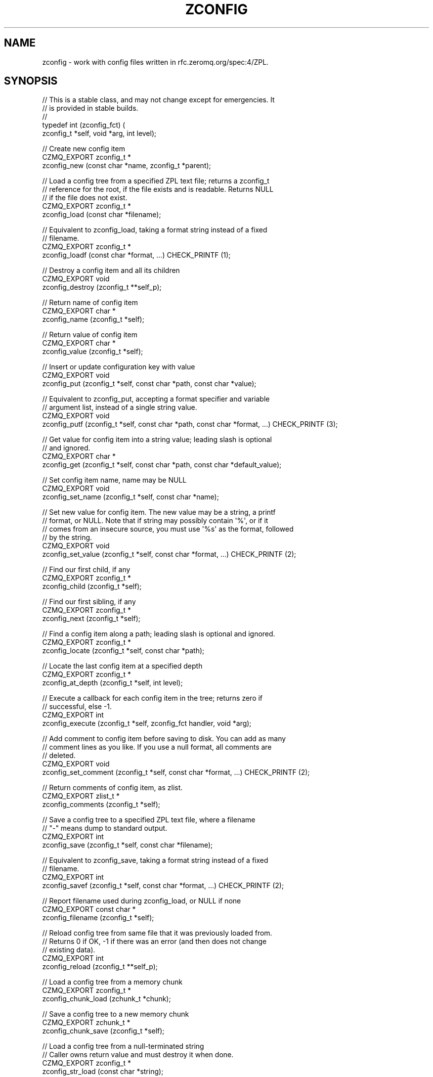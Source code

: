 '\" t
.\"     Title: zconfig
.\"    Author: [see the "AUTHORS" section]
.\" Generator: DocBook XSL Stylesheets v1.76.1 <http://docbook.sf.net/>
.\"      Date: 12/31/2016
.\"    Manual: CZMQ Manual
.\"    Source: CZMQ 4.0.2
.\"  Language: English
.\"
.TH "ZCONFIG" "3" "12/31/2016" "CZMQ 4\&.0\&.2" "CZMQ Manual"
.\" -----------------------------------------------------------------
.\" * Define some portability stuff
.\" -----------------------------------------------------------------
.\" ~~~~~~~~~~~~~~~~~~~~~~~~~~~~~~~~~~~~~~~~~~~~~~~~~~~~~~~~~~~~~~~~~
.\" http://bugs.debian.org/507673
.\" http://lists.gnu.org/archive/html/groff/2009-02/msg00013.html
.\" ~~~~~~~~~~~~~~~~~~~~~~~~~~~~~~~~~~~~~~~~~~~~~~~~~~~~~~~~~~~~~~~~~
.ie \n(.g .ds Aq \(aq
.el       .ds Aq '
.\" -----------------------------------------------------------------
.\" * set default formatting
.\" -----------------------------------------------------------------
.\" disable hyphenation
.nh
.\" disable justification (adjust text to left margin only)
.ad l
.\" -----------------------------------------------------------------
.\" * MAIN CONTENT STARTS HERE *
.\" -----------------------------------------------------------------
.SH "NAME"
zconfig \- work with config files written in rfc\&.zeromq\&.org/spec:4/ZPL\&.
.SH "SYNOPSIS"
.sp
.nf
//  This is a stable class, and may not change except for emergencies\&. It
//  is provided in stable builds\&.
//
typedef int (zconfig_fct) (
    zconfig_t *self, void *arg, int level);

//  Create new config item
CZMQ_EXPORT zconfig_t *
    zconfig_new (const char *name, zconfig_t *parent);

//  Load a config tree from a specified ZPL text file; returns a zconfig_t
//  reference for the root, if the file exists and is readable\&. Returns NULL
//  if the file does not exist\&.
CZMQ_EXPORT zconfig_t *
    zconfig_load (const char *filename);

//  Equivalent to zconfig_load, taking a format string instead of a fixed
//  filename\&.
CZMQ_EXPORT zconfig_t *
    zconfig_loadf (const char *format, \&.\&.\&.) CHECK_PRINTF (1);

//  Destroy a config item and all its children
CZMQ_EXPORT void
    zconfig_destroy (zconfig_t **self_p);

//  Return name of config item
CZMQ_EXPORT char *
    zconfig_name (zconfig_t *self);

//  Return value of config item
CZMQ_EXPORT char *
    zconfig_value (zconfig_t *self);

//  Insert or update configuration key with value
CZMQ_EXPORT void
    zconfig_put (zconfig_t *self, const char *path, const char *value);

//  Equivalent to zconfig_put, accepting a format specifier and variable
//  argument list, instead of a single string value\&.
CZMQ_EXPORT void
    zconfig_putf (zconfig_t *self, const char *path, const char *format, \&.\&.\&.) CHECK_PRINTF (3);

//  Get value for config item into a string value; leading slash is optional
//  and ignored\&.
CZMQ_EXPORT char *
    zconfig_get (zconfig_t *self, const char *path, const char *default_value);

//  Set config item name, name may be NULL
CZMQ_EXPORT void
    zconfig_set_name (zconfig_t *self, const char *name);

//  Set new value for config item\&. The new value may be a string, a printf
//  format, or NULL\&. Note that if string may possibly contain \*(Aq%\*(Aq, or if it
//  comes from an insecure source, you must use \*(Aq%s\*(Aq as the format, followed
//  by the string\&.
CZMQ_EXPORT void
    zconfig_set_value (zconfig_t *self, const char *format, \&.\&.\&.) CHECK_PRINTF (2);

//  Find our first child, if any
CZMQ_EXPORT zconfig_t *
    zconfig_child (zconfig_t *self);

//  Find our first sibling, if any
CZMQ_EXPORT zconfig_t *
    zconfig_next (zconfig_t *self);

//  Find a config item along a path; leading slash is optional and ignored\&.
CZMQ_EXPORT zconfig_t *
    zconfig_locate (zconfig_t *self, const char *path);

//  Locate the last config item at a specified depth
CZMQ_EXPORT zconfig_t *
    zconfig_at_depth (zconfig_t *self, int level);

//  Execute a callback for each config item in the tree; returns zero if
//  successful, else \-1\&.
CZMQ_EXPORT int
    zconfig_execute (zconfig_t *self, zconfig_fct handler, void *arg);

//  Add comment to config item before saving to disk\&. You can add as many
//  comment lines as you like\&. If you use a null format, all comments are
//  deleted\&.
CZMQ_EXPORT void
    zconfig_set_comment (zconfig_t *self, const char *format, \&.\&.\&.) CHECK_PRINTF (2);

//  Return comments of config item, as zlist\&.
CZMQ_EXPORT zlist_t *
    zconfig_comments (zconfig_t *self);

//  Save a config tree to a specified ZPL text file, where a filename
//  "\-" means dump to standard output\&.
CZMQ_EXPORT int
    zconfig_save (zconfig_t *self, const char *filename);

//  Equivalent to zconfig_save, taking a format string instead of a fixed
//  filename\&.
CZMQ_EXPORT int
    zconfig_savef (zconfig_t *self, const char *format, \&.\&.\&.) CHECK_PRINTF (2);

//  Report filename used during zconfig_load, or NULL if none
CZMQ_EXPORT const char *
    zconfig_filename (zconfig_t *self);

//  Reload config tree from same file that it was previously loaded from\&.
//  Returns 0 if OK, \-1 if there was an error (and then does not change
//  existing data)\&.
CZMQ_EXPORT int
    zconfig_reload (zconfig_t **self_p);

//  Load a config tree from a memory chunk
CZMQ_EXPORT zconfig_t *
    zconfig_chunk_load (zchunk_t *chunk);

//  Save a config tree to a new memory chunk
CZMQ_EXPORT zchunk_t *
    zconfig_chunk_save (zconfig_t *self);

//  Load a config tree from a null\-terminated string
//  Caller owns return value and must destroy it when done\&.
CZMQ_EXPORT zconfig_t *
    zconfig_str_load (const char *string);

//  Save a config tree to a new null terminated string
//  Caller owns return value and must destroy it when done\&.
CZMQ_EXPORT char *
    zconfig_str_save (zconfig_t *self);

//  Return true if a configuration tree was loaded from a file and that
//  file has changed in since the tree was loaded\&.
CZMQ_EXPORT bool
    zconfig_has_changed (zconfig_t *self);

//  Print the config file to open stream
CZMQ_EXPORT void
    zconfig_fprint (zconfig_t *self, FILE *file);

//  Print properties of object
CZMQ_EXPORT void
    zconfig_print (zconfig_t *self);

//  Self test of this class
CZMQ_EXPORT void
    zconfig_test (bool verbose);

Please add \*(Aq@interface\*(Aq section in \*(Aq\&./\&.\&./src/zconfig\&.c\*(Aq\&.
.fi
.SH "DESCRIPTION"
.sp
Lets applications load, work with, and save configuration files\&. This implements rfc\&.zeromq\&.org/spec:4/ZPL, which is a simple structured text format for configuration files\&.
.sp
Here is an example ZPL stream and corresponding config structure:
.sp
.if n \{\
.RS 4
.\}
.nf
context
    iothreads = 1
    verbose = 1      #   Ask for a trace
main
    type = zqueue    #  ZMQ_DEVICE type
    frontend
        option
            hwm = 1000
            swap = 25000000     #  25MB
        bind = \*(Aqinproc://addr1\*(Aq
        bind = \*(Aqipc://addr2\*(Aq
    backend
        bind = inproc://addr3
.fi
.if n \{\
.RE
.\}
.sp
.if n \{\
.RS 4
.\}
.nf
root                    Down = child
|                     Across = next
v
context\-\->main
|         |
|         v
|       type=queue\-\->frontend\-\->backend
|                      |          |
|                      |          v
|                      |        bind=inproc://addr3
|                      v
|                    option\-\->bind=inproc://addr1\-\->bind=ipc://addr2
|                      |
|                      v
|                    hwm=1000\-\->swap=25000000
v
iothreads=1\-\->verbose=false
.fi
.if n \{\
.RE
.\}
.SH "EXAMPLE"
.PP
\fBFrom zconfig_test method\fR. 
.sp
.if n \{\
.RS 4
.\}
.nf
//  Create temporary directory for test files
#   define TESTDIR "\&.test_zconfig"
zsys_dir_create (TESTDIR);

zconfig_t *root = zconfig_new ("root", NULL);
assert (root);
zconfig_t *section, *item;

section = zconfig_new ("headers", root);
assert (section);
item = zconfig_new ("email", section);
assert (item);
zconfig_set_value (item, "some@random\&.com");
item = zconfig_new ("name", section);
assert (item);
zconfig_set_value (item, "Justin Kayce");
zconfig_putf (root, "/curve/secret\-key", "%s", "Top Secret");
zconfig_set_comment (root, "   CURVE certificate");
zconfig_set_comment (root, "   \-\-\-\-\-\-\-\-\-\-\-\-\-\-\-\-\-");
assert (zconfig_comments (root));
zconfig_save (root, TESTDIR "/test\&.cfg");
zconfig_destroy (&root);
root = zconfig_load (TESTDIR "/test\&.cfg");
if (verbose)
    zconfig_save (root, "\-");
assert (streq (zconfig_filename (root), TESTDIR "/test\&.cfg"));

char *email = zconfig_get (root, "/headers/email", NULL);
assert (email);
assert (streq (email, "some@random\&.com"));
char *passwd = zconfig_get (root, "/curve/secret\-key", NULL);
assert (passwd);
assert (streq (passwd, "Top Secret"));

zconfig_savef (root, "%s/%s", TESTDIR, "test\&.cfg");
assert (!zconfig_has_changed (root));
int rc = zconfig_reload (&root);
assert (rc == 0);
assert (!zconfig_has_changed (root));
zconfig_destroy (&root);

//  Test chunk load/save
root = zconfig_new ("root", NULL);
assert (root);
section = zconfig_new ("section", root);
assert (section);
item = zconfig_new ("value", section);
assert (item);
zconfig_set_value (item, "somevalue");
zconfig_t *search = zconfig_locate (root, "section/value");
assert (search == item);
zchunk_t *chunk = zconfig_chunk_save (root);
assert (strlen ((char *) zchunk_data (chunk)) == 32);
char *string = zconfig_str_save (root);
assert (string);
assert (streq (string, (char *) zchunk_data (chunk)));
free (string);
assert (chunk);
zconfig_destroy (&root);

root = zconfig_chunk_load (chunk);
assert (root);
char *value = zconfig_get (root, "/section/value", NULL);
assert (value);
assert (streq (value, "somevalue"));

//  Test config can\*(Aqt be saved to a file in a path that doesn\*(Aqt
//  exist or isn\*(Aqt writable
rc = zconfig_savef (root, "%s/path/that/doesnt/exist/%s", TESTDIR, "test\&.cfg");
assert (rc == \-1);

zconfig_destroy (&root);
zchunk_destroy (&chunk);

//  Delete all test files
zdir_t *dir = zdir_new (TESTDIR, NULL);
assert (dir);
zdir_remove (dir, true);
zdir_destroy (&dir);
.fi
.if n \{\
.RE
.\}
.sp
.SH "AUTHORS"
.sp
The czmq manual was written by the authors in the AUTHORS file\&.
.SH "RESOURCES"
.sp
Main web site: \m[blue]\fB\%\fR\m[]
.sp
Report bugs to the email <\m[blue]\fBzeromq\-dev@lists\&.zeromq\&.org\fR\m[]\&\s-2\u[1]\d\s+2>
.SH "COPYRIGHT"
.sp
Copyright (c) the Contributors as noted in the AUTHORS file\&. This file is part of CZMQ, the high\-level C binding for 0MQ: http://czmq\&.zeromq\&.org\&. This Source Code Form is subject to the terms of the Mozilla Public License, v\&. 2\&.0\&. If a copy of the MPL was not distributed with this file, You can obtain one at http://mozilla\&.org/MPL/2\&.0/\&. LICENSE included with the czmq distribution\&.
.SH "NOTES"
.IP " 1." 4
zeromq-dev@lists.zeromq.org
.RS 4
\%mailto:zeromq-dev@lists.zeromq.org
.RE
